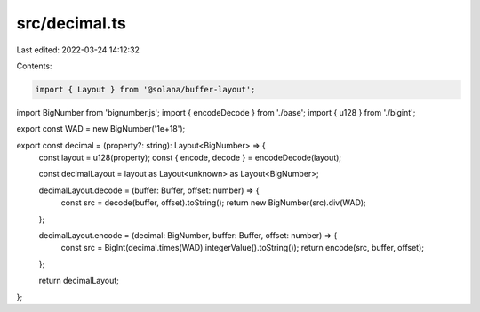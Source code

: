 src/decimal.ts
==============

Last edited: 2022-03-24 14:12:32

Contents:

.. code-block:: ts

    import { Layout } from '@solana/buffer-layout';
import BigNumber from 'bignumber.js';
import { encodeDecode } from './base';
import { u128 } from './bigint';

export const WAD = new BigNumber('1e+18');

export const decimal = (property?: string): Layout<BigNumber> => {
    const layout = u128(property);
    const { encode, decode } = encodeDecode(layout);

    const decimalLayout = layout as Layout<unknown> as Layout<BigNumber>;

    decimalLayout.decode = (buffer: Buffer, offset: number) => {
        const src = decode(buffer, offset).toString();
        return new BigNumber(src).div(WAD);
    };

    decimalLayout.encode = (decimal: BigNumber, buffer: Buffer, offset: number) => {
        const src = BigInt(decimal.times(WAD).integerValue().toString());
        return encode(src, buffer, offset);
    };

    return decimalLayout;
};


